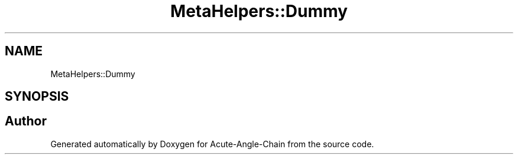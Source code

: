 .TH "MetaHelpers::Dummy" 3 "Sun Jun 3 2018" "Acute-Angle-Chain" \" -*- nroff -*-
.ad l
.nh
.SH NAME
MetaHelpers::Dummy
.SH SYNOPSIS
.br
.PP


.SH "Author"
.PP 
Generated automatically by Doxygen for Acute-Angle-Chain from the source code\&.
